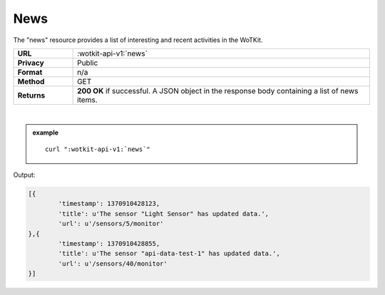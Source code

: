 .. _api_news:


.. index:: News
	seealso: News; Statistics

.. _news-label:

News
======

The "news" resource provides a list of interesting and recent activities in the WoTKit.

.. list-table::
	:widths: 10, 50

	* - **URL**
	  - :wotkit-api-v1:`news`
	* - **Privacy**
	  - Public
	* - **Format**
	  - n/a
	* - **Method**
	  - GET
	* - **Returns**
	  - **200 OK** if successful. A JSON object in the response body containing  a list of news items.
	  
|

.. admonition:: example

	.. parsed-literal::
	
		curl ":wotkit-api-v1:`news`"


Output:

.. code-block:: python

	[{
		'timestamp': 1370910428123,
		'title': u'The sensor "Light Sensor" has updated data.',
		'url': u'/sensors/5/monitor'
	},{
		'timestamp': 1370910428855,
		'title': u'The sensor "api-data-test-1" has updated data.',
		'url': u'/sensors/40/monitor'
	}]


